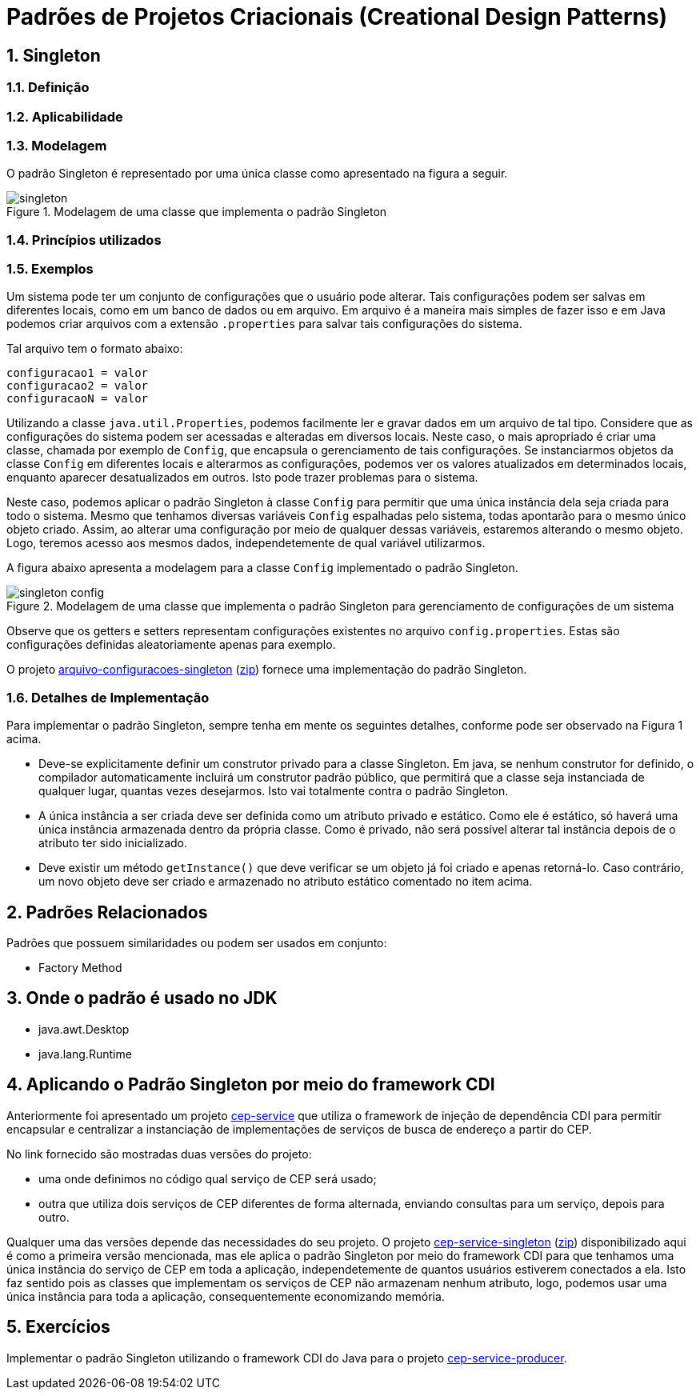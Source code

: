 :imagesdir: ../../images/patterns/criacionais
:source-highlighter: highlightjs
:numbered:
:unsafe:

ifdef::env-github[]
:outfilesuffix: .adoc
:caution-caption: :fire:
:important-caption: :exclamation:
:note-caption: :paperclip:
:tip-caption: :bulb:
:warning-caption: :warning:
endif::[]

= Padrões de Projetos Criacionais (Creational Design Patterns)

== Singleton

=== Definição


=== Aplicabilidade


=== Modelagem

O padrão Singleton é representado por uma única classe como apresentado na figura a seguir.

.Modelagem de uma classe que implementa o padrão Singleton
image::singleton.png[]

=== Princípios utilizados

=== Exemplos

Um sistema pode ter um conjunto de configurações que o usuário pode alterar.
Tais configurações podem ser salvas em diferentes locais, como em um banco de dados ou em arquivo.
Em arquivo é a maneira mais simples de fazer isso e em Java podemos criar arquivos com a extensão `.properties` para salvar tais configurações do sistema.

Tal arquivo tem o formato abaixo:

[source,properties]
----
configuracao1 = valor
configuracao2 = valor
configuracaoN = valor
----

Utilizando a classe `java.util.Properties`, podemos facilmente ler e gravar dados em
um arquivo de tal tipo. Considere que as configurações do sistema podem ser acessadas e alteradas em diversos locais. Neste caso, o mais apropriado é criar uma classe, chamada por exemplo de `Config`, que encapsula o gerenciamento de tais configurações. Se instanciarmos objetos da classe `Config` em diferentes locais e alterarmos as configurações, podemos ver os valores atualizados em determinados locais, enquanto aparecer desatualizados em outros. Isto pode trazer problemas para o sistema.

Neste caso, podemos aplicar o padrão Singleton à classe `Config` para permitir que uma única instância dela seja criada para todo o sistema. Mesmo que tenhamos diversas variáveis `Config` espalhadas pelo sistema, todas apontarão para o mesmo único objeto criado. Assim, ao alterar uma configuração por meio de qualquer dessas variáveis, estaremos alterando o mesmo objeto. Logo, teremos acesso aos mesmos dados, independetemente de qual variável utilizarmos.

A figura abaixo apresenta a modelagem para a classe `Config` implementado o padrão Singleton.

.Modelagem de uma classe que implementa o padrão Singleton para gerenciamento de configurações de um sistema
image::singleton-config.png[]

Observe que os getters e setters representam configurações existentes no arquivo `config.properties`.
Estas são configurações definidas aleatoriamente apenas para exemplo.

O projeto link:arquivo-configuracoes-singleton[arquivo-configuracoes-singleton] (link:https://kinolien.github.io/gitzip/?download=/manoelcampos/padroes-projetos/tree/master/criacionais/singleton/arquivo-configuracoes-singleton[zip]) fornece uma implementação do padrão Singleton.

=== Detalhes de Implementação

Para implementar o padrão Singleton, sempre tenha em mente os seguintes detalhes,
conforme pode ser observado na Figura 1 acima.

- Deve-se explicitamente definir um construtor privado para a classe Singleton. Em java, se nenhum construtor for definido, o compilador automaticamente incluirá um construtor padrão público, que permitirá que a classe seja instanciada de qualquer lugar, quantas vezes desejarmos. Isto vai totalmente contra o padrão Singleton.
- A única instância a ser criada deve ser definida como um atributo privado e estático. Como ele é estático, só haverá uma única instância armazenada dentro da própria classe. Como é privado, não será possível alterar tal instância depois de o atributo ter sido inicializado.
- Deve existir um método `getInstance()` que deve verificar se um objeto já foi criado e apenas retorná-lo. Caso contrário, um novo objeto deve ser criado e armazenado no atributo estático comentado no item acima.

== Padrões Relacionados

Padrões que possuem similaridades ou podem ser usados em conjunto:

- Factory Method

== Onde o padrão é usado no JDK

- java.awt.Desktop
- java.lang.Runtime

== Aplicando o Padrão Singleton por meio do framework CDI

Anteriormente foi apresentado um projeto link:https://github.com/manoelcampos/vraptor-cep-service[cep-service] que utiliza o framework de injeção de dependência CDI para permitir encapsular e centralizar a instanciação de implementações de serviços de busca de endereço a partir do CEP.

No link fornecido são mostradas duas versões do projeto:

- uma onde definimos no código qual serviço de CEP será usado;
- outra que utiliza dois serviços de CEP diferentes de forma alternada,
  enviando consultas para um serviço, depois para outro.

Qualquer uma das versões depende das necessidades do seu projeto.
O projeto link:cep-service-singleton[cep-service-singleton] (link:https://kinolien.github.io/gitzip/?download=/manoelcampos/padroes-projetos/tree/master/criacionais/singleton/cep-service-singleton[zip]) disponibilizado aqui é como a primeira versão mencionada, mas ele aplica o padrão Singleton por meio do framework CDI para que tenhamos uma única instância do serviço de CEP em toda a aplicação, independetemente de quantos usuários estiverem conectados a ela. Isto faz sentido pois as classes que implementam os serviços de CEP não armazenam nenhum atributo, logo, podemos usar uma única instância para toda a aplicação, consequentemente economizando memória.

== Exercícios

Implementar o padrão Singleton utilizando o framework CDI do Java para o projeto link:../cep-service/cep-service-producer[cep-service-producer].